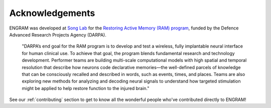 =================
Acknowledgements
=================

ENGRAM was developed at `Song Lab`_ for the `Restoring Active Memory (RAM) program`_,
funded by the Defence Advanced Research Projects Agency (DARPA). 

    "DARPA’s end goal for the RAM program is to develop and test a wireless, 
    fully implantable neural interface for human clinical use. 
    To achieve that goal, the program blends fundamental research and 
    technology development. Performer teams are building multi-scale computational 
    models with high spatial and temporal resolution that describe how neurons 
    code declarative memories—the well-defined parcels of knowledge that can 
    be consciously recalled and described in words, such as events, times, 
    and places. Teams are also exploring new methods for analyzing and decoding 
    neural signals to understand how targeted stimulation might be applied to 
    help restore function to the injured brain."

See our :ref:`contributing` section to get to 
know all the wonderful people who've contributed directly to ENGRAM!

.. _Song Lab:       https://viterbi.usc.edu/directory/faculty/Song/Dong

.. _Restoring Active Memory (RAM) program:  https://www.darpa.mil/program/restoring-active-memory